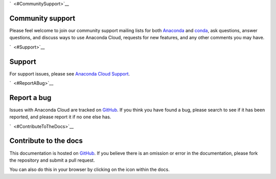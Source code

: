 `  <#CommunitySupport>`__

Community support
=================

Please feel welcome to join our community support mailing lists for both
`Anaconda <https://groups.google.com/a/continuum.io/forum/?fromgroups#!forum/anaconda>`__
and
`conda <https://groups.google.com/a/continuum.io/forum/#!forum/conda>`__,
ask questions, answer questions, and discuss ways to use Anaconda Cloud,
requests for new features, and any other comments you may have.

`  <#Support>`__

Support
=======

For support issues, please see `Anaconda Cloud
Support <https://www.continuum.io/support>`__.

`  <#ReportABug>`__

Report a bug
============

Issues with Anaconda Cloud are tracked on
`GitHub <https://github.com/Anaconda-Server/support/issues>`__. If you
think you have found a bug, please search to see if it has been
reported, and please report it if no one else has.

`  <#ContributeToTheDocs>`__

Contribute to the docs
======================

This documentation is hosted on
`GitHub <https://github.com/Anaconda-Server/docs.anaconda.org>`__. If
you believe there is an omission or error in the documentation, please
fork the repository and submit a pull request.

You can also do this in your browser by clicking on the icon within the
docs.
